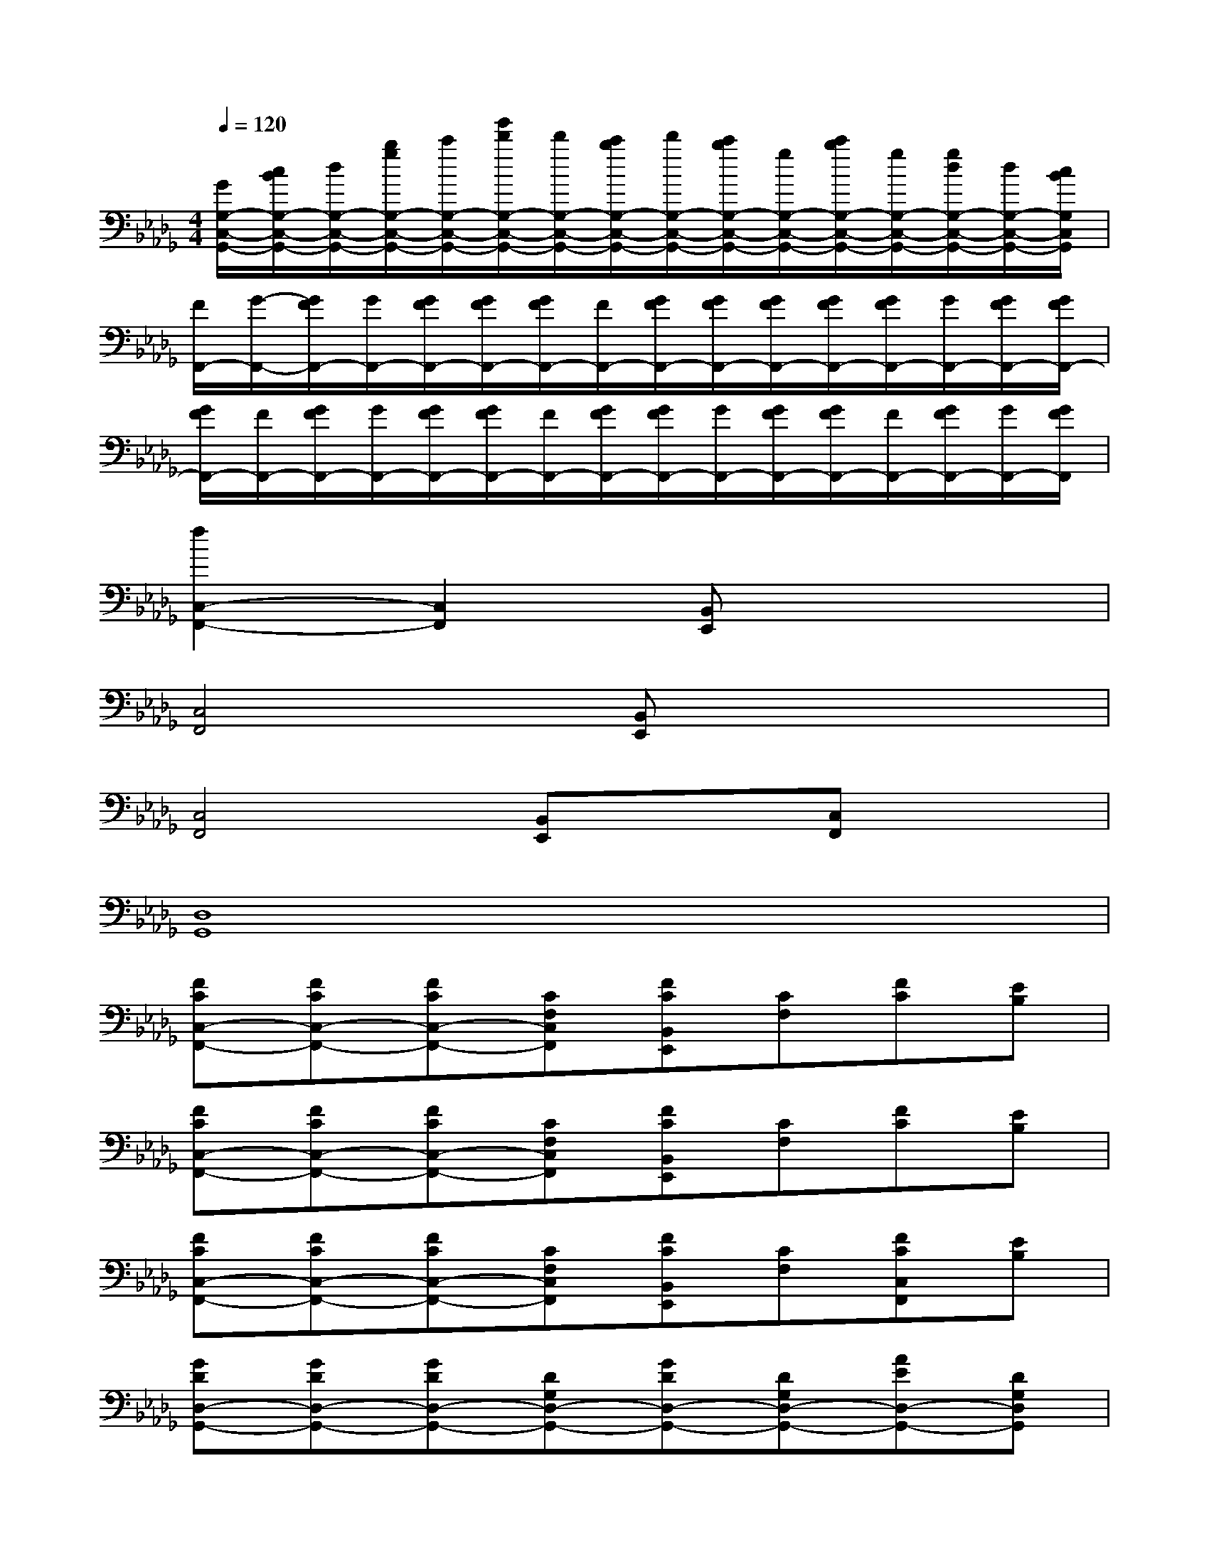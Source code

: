 X:1
T:
M:4/4
L:1/8
Q:1/4=120
K:Db%5flats
V:1
[G/2G,/2-C,/2-G,,/2-][c/2B/2G,/2-C,/2-G,,/2-][d/2G,/2-C,/2-G,,/2-][b/2g/2G,/2-C,/2-G,,/2-][c'/2G,/2-C,/2-G,,/2-][g'/2d'/2G,/2-C,/2-G,,/2-][d'/2G,/2-C,/2-G,,/2-][c'/2b/2G,/2-C,/2-G,,/2-][d'/2G,/2-C,/2-G,,/2-][c'/2b/2G,/2-C,/2-G,,/2-][g/2G,/2-C,/2-G,,/2-][c'/2b/2G,/2-C,/2-G,,/2-][g/2G,/2-C,/2-G,,/2-][g/2d/2G,/2-C,/2-G,,/2-][d/2G,/2-C,/2-G,,/2-][c/2B/2G,/2C,/2G,,/2]|
[F/2F,,/2-][G/2-F,,/2-][G/2F/2F,,/2-][G/2F,,/2-][G/2F/2F,,/2-][G/2F/2F,,/2-][G/2F/2F,,/2-][F/2F,,/2-][G/2F/2F,,/2-][G/2F/2F,,/2-][G/2F/2F,,/2-][G/2F/2F,,/2-][G/2F/2F,,/2-][G/2F,,/2-][G/2F/2F,,/2-][G/2F/2F,,/2-]|
[G/2F/2F,,/2-][F/2F,,/2-][G/2F/2F,,/2-][G/2F,,/2-][G/2F/2F,,/2-][G/2F/2F,,/2-][F/2F,,/2-][G/2F/2F,,/2-][G/2F/2F,,/2-][G/2F,,/2-][G/2F/2F,,/2-][G/2F/2F,,/2-][F/2F,,/2-][G/2F/2F,,/2-][G/2F,,/2-][G/2F/2F,,/2]|
[f2C,2-F,,2-][C,2F,,2][B,,E,,]x3|
[C,4F,,4][B,,E,,]x3|
[C,4F,,4][B,,E,,]x[C,F,,]x|
[D,8G,,8]|
[FCC,-F,,-][FCC,-F,,-][FCC,-F,,-][CF,C,F,,][FCB,,E,,][CF,][FC][EB,]|
[FCC,-F,,-][FCC,-F,,-][FCC,-F,,-][CF,C,F,,][FCB,,E,,][CF,][FC][EB,]|
[FCC,-F,,-][FCC,-F,,-][FCC,-F,,-][CF,C,F,,][FCB,,E,,][CF,][FCC,F,,][EB,]|
[GDD,-G,,-][GDD,-G,,-][GDD,-G,,-][DG,D,-G,,-][GDD,-G,,-][DG,D,-G,,-][AED,-G,,-][DG,D,G,,]|
[FCF,-C,-F,,-][FCF,-C,-F,,-][FCF,C,-F,,-][CF,C,F,,][FCE,B,,E,,][CF,][FC][EB,]|
[FCF,-C,-F,,-][FCF,-C,-F,,-][FCF,C,-F,,-][CF,C,F,,][FCE,B,,E,,][CF,][FC][EB,]|
[FCF,-C,-F,,-][FCF,-C,-F,,-][FCF,C,-F,,-][CF,C,F,,][FCE,B,,E,,][CF,][FCF,C,F,,][EB,]|
[GDG,-D,-G,,-][GDG,-D,-G,,-][GDG,D,-G,,-][DG,D,-G,,-][GDD,-G,,-][DG,D,-G,,-][AED,-G,,-][DG,D,G,,]|
[c-FC][c-FC][c-FC][cCF,][B-FC][BCF,][FC][EB,]